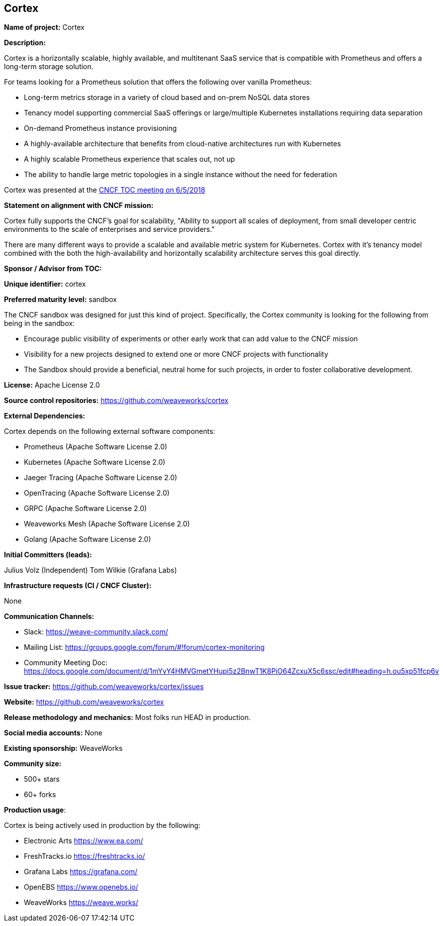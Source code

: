 == Cortex

*Name of project:* Cortex

*Description:*

Cortex is a horizontally scalable, highly available, and multitenant SaaS service that is compatible with Prometheus and offers a long-term storage solution.

For teams looking for a Prometheus solution that offers the following over vanilla Prometheus:

* Long-term metrics storage in a variety of cloud based and on-prem NoSQL data stores
* Tenancy model supporting commercial SaaS offerings or large/multiple Kubernetes installations requiring data separation
* On-demand Prometheus instance provisioning
* A highly-available architecture that benefits from cloud-native architectures run with Kubernetes
* A highly scalable Prometheus experience that scales out, not up
* The ability to handle large metric topologies in a single instance without the need for federation

Cortex was presented at the https://docs.google.com/presentation/d/190oIFgujktVYxWZLhLYN4q8p9dtQYoe4sxHgn4deBSI/edit#slide=id.g25ca91f87f_0_0[CNCF TOC meeting on 6/5/2018]

*Statement on alignment with CNCF mission:*

Cortex fully supports the CNCF's goal for scalability, "Ability to support all scales of deployment, from small developer centric environments to the scale of enterprises and service providers."

There are many different ways to provide a scalable and available metric system for Kubernetes. Cortex with it's tenancy model combined with the both the high-availability and horizontally scalability architecture serves this goal directly.



*Sponsor / Advisor from TOC:*

*Unique identifier:* cortex

*Preferred maturity level:* sandbox

The CNCF sandbox was designed for just this kind of project. Specifically, the Cortex community is looking for the following from being in the sandbox:

* Encourage public visibility of experiments or other early work that can add value to the CNCF mission
* Visibility for a new projects designed to extend one or more CNCF projects with functionality
* The Sandbox should provide a beneficial, neutral home for such projects, in order to foster collaborative development.

*License:* Apache License 2.0

*Source control repositories:* https://github.com/weaveworks/cortex

*External Dependencies:* 

Cortex depends on the following external software components:

* Prometheus (Apache Software License 2.0)
* Kubernetes (Apache Software License 2.0)
* Jaeger Tracing (Apache Software License 2.0)
* OpenTracing (Apache Software License 2.0)
* GRPC (Apache Software License 2.0)
* Weaveworks Mesh (Apache Software License 2.0)
* Golang (Apache Software License 2.0)

*Initial Committers (leads):*

Julius Volz (Independent)
Tom Wilkie (Grafana Labs)

*Infrastructure requests (CI / CNCF Cluster):*

None

*Communication Channels:*

* Slack: https://weave-community.slack.com/
* Mailing List: https://groups.google.com/forum/#!forum/cortex-monitoring
* Community Meeting Doc: https://docs.google.com/document/d/1mYvY4HMVGmetYHupi5z2BnwT1K8PiO64ZcxuX5c6ssc/edit#heading=h.ou5xp51fcp6v

*Issue tracker:* https://github.com/weaveworks/cortex/issues

*Website:* https://github.com/weaveworks/cortex

*Release methodology and mechanics:* Most folks run HEAD in production.

*Social media accounts:* None

*Existing sponsorship:* WeaveWorks

*Community size:*

* 500+ stars
* 60+ forks

*Production usage*:

Cortex is being actively used in production by the following:

* Electronic Arts https://www.ea.com/
* FreshTracks.io https://freshtracks.io/
* Grafana Labs https://grafana.com/
* OpenEBS https://www.openebs.io/
* WeaveWorks https://weave.works/





